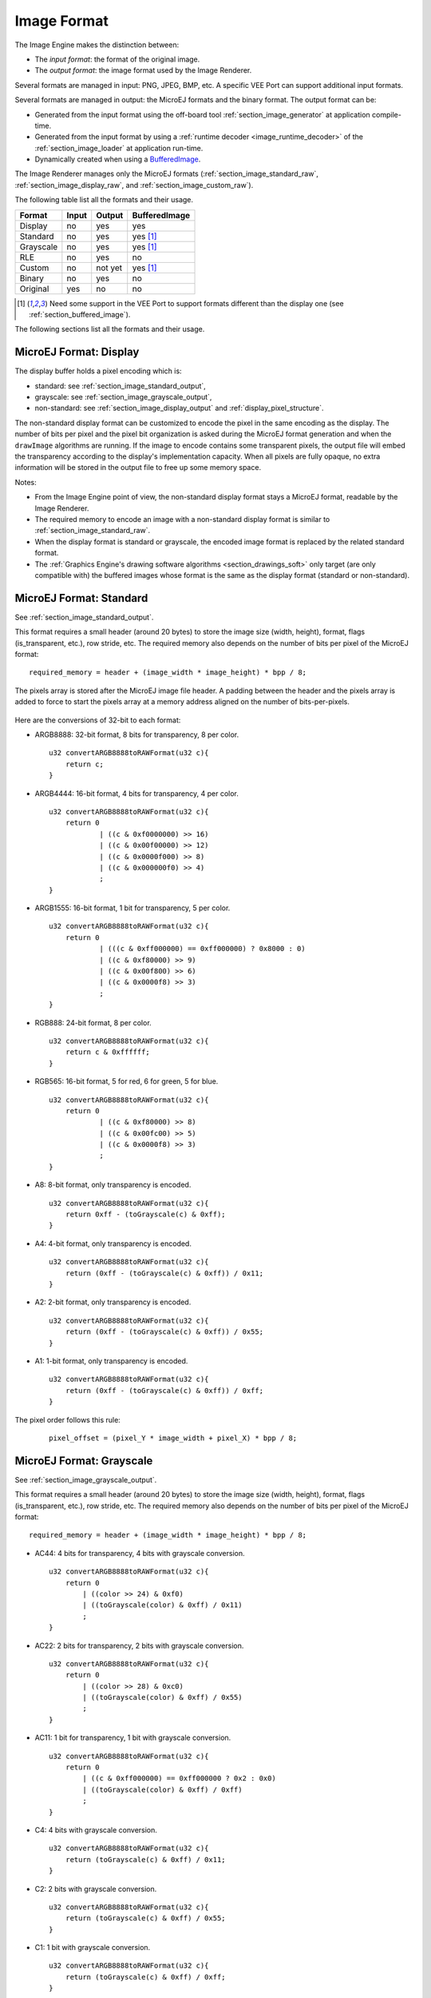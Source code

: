 .. _section_image_raw:

============
Image Format
============

The Image Engine makes the distinction between:

* The `input format`: the format of the original image.
* The `output format`: the image format used by the Image Renderer.

Several formats are managed in input: PNG, JPEG, BMP, etc.
A specific VEE Port can support additional input formats.

Several formats are managed in output: the MicroEJ formats and the binary format.
The output format can be:

* Generated from the input format using the off-board tool :ref:`section_image_generator` at application compile-time.
* Generated from the input format by using a :ref:`runtime decoder <image_runtime_decoder>` of the :ref:`section_image_loader` at application run-time.
* Dynamically created when using a `BufferedImage`_.

The Image Renderer manages only the MicroEJ formats (:ref:`section_image_standard_raw`, :ref:`section_image_display_raw`, and :ref:`section_image_custom_raw`).

The following table list all the formats and their usage.

+-----------+---------+---------+----------------------------+
| Format    | Input   | Output  | BufferedImage              |
+===========+=========+=========+============================+
| Display   | no      | yes     | yes                        |
+-----------+---------+---------+----------------------------+
| Standard  | no      | yes     | yes [#note_bufferedimage]_ |
+-----------+---------+---------+----------------------------+
| Grayscale | no      | yes     | yes [#note_bufferedimage]_ |
+-----------+---------+---------+----------------------------+
| RLE       | no      | yes     | no                         |
+-----------+---------+---------+----------------------------+
| Custom    | no      | not yet | yes [#note_bufferedimage]_ |
+-----------+---------+---------+----------------------------+
| Binary    | no      | yes     | no                         |
+-----------+---------+---------+----------------------------+
| Original  | yes     | no      | no                         |
+-----------+---------+---------+----------------------------+

.. [#note_bufferedimage] Need some support in the VEE Port to support formats different than the display one (see :ref:`section_buffered_image`).

The following sections list all the formats and their usage.

.. _section_image_display_raw:

MicroEJ Format: Display
=======================

The display buffer holds a pixel encoding which is:

* standard: see :ref:`section_image_standard_output`,
* grayscale: see :ref:`section_image_grayscale_output`,
* non-standard: see :ref:`section_image_display_output` and :ref:`display_pixel_structure`.

The non-standard display format can be customized to encode the pixel in the same encoding as the display.
The number of bits per pixel and the pixel bit organization is asked during the MicroEJ format generation and when the ``drawImage`` algorithms are running.
If the image to encode contains some transparent pixels, the output file will embed the transparency according to the display's implementation capacity.
When all pixels are fully opaque, no extra information will be stored in the output file to free up some memory space.

Notes:

* From the Image Engine point of view, the non-standard display format stays a MicroEJ format, readable by the Image Renderer.
* The required memory to encode an image with a non-standard display format is similar to :ref:`section_image_standard_raw`.
* When the display format is standard or grayscale, the encoded image format is replaced by the related standard format.
* The :ref:`Graphics Engine's drawing software algorithms <section_drawings_soft>` only target (are only compatible with) the buffered images whose format is the same as the display format (standard or non-standard).

.. _section_image_standard_raw:

MicroEJ Format: Standard
========================

See :ref:`section_image_standard_output`.

This format requires a small header (around 20 bytes) to store the image size (width, height), format, flags (is_transparent, etc.), row stride, etc.
The required memory also depends on the number of bits per pixel of the MicroEJ format:
::

      required_memory = header + (image_width * image_height) * bpp / 8;

The pixels array is stored after the MicroEJ image file header. A padding between the header and the pixels array is added to force to start the pixels array at a memory address aligned on the number of bits-per-pixels.

.. figure:: images/uiFormat01.*
   :width: 50.0%

Here are the conversions of 32-bit to each format:

-  ARGB8888: 32-bit format, 8 bits for transparency, 8 per color.
   ::

      u32 convertARGB8888toRAWFormat(u32 c){
          return c;
      }

-  ARGB4444: 16-bit format, 4 bits for transparency, 4 per color.
   ::

      u32 convertARGB8888toRAWFormat(u32 c){
          return 0
                  | ((c & 0xf0000000) >> 16)
                  | ((c & 0x00f00000) >> 12)
                  | ((c & 0x0000f000) >> 8)
                  | ((c & 0x000000f0) >> 4)
                  ;
      }

-  ARGB1555: 16-bit format, 1 bit for transparency, 5 per color.
   ::

      u32 convertARGB8888toRAWFormat(u32 c){
          return 0
                  | (((c & 0xff000000) == 0xff000000) ? 0x8000 : 0)
                  | ((c & 0xf80000) >> 9)
                  | ((c & 0x00f800) >> 6)
                  | ((c & 0x0000f8) >> 3)
                  ;
      }

-  RGB888: 24-bit format, 8 per color.
   ::

      u32 convertARGB8888toRAWFormat(u32 c){
          return c & 0xffffff;
      }

-  RGB565: 16-bit format, 5 for red, 6 for green, 5 for blue.
   ::

      u32 convertARGB8888toRAWFormat(u32 c){
          return 0
                  | ((c & 0xf80000) >> 8)
                  | ((c & 0x00fc00) >> 5)
                  | ((c & 0x0000f8) >> 3)
                  ;
      }

-  A8: 8-bit format, only transparency is encoded.
   ::

      u32 convertARGB8888toRAWFormat(u32 c){
          return 0xff - (toGrayscale(c) & 0xff);
      }

-  A4: 4-bit format, only transparency is encoded.
   ::

      u32 convertARGB8888toRAWFormat(u32 c){
          return (0xff - (toGrayscale(c) & 0xff)) / 0x11;
      }

-  A2: 2-bit format, only transparency is encoded.
   ::

      u32 convertARGB8888toRAWFormat(u32 c){
          return (0xff - (toGrayscale(c) & 0xff)) / 0x55;
      }

-  A1: 1-bit format, only transparency is encoded.
   ::

      u32 convertARGB8888toRAWFormat(u32 c){
          return (0xff - (toGrayscale(c) & 0xff)) / 0xff;
      }

The pixel order follows this rule:
   ::

         pixel_offset = (pixel_Y * image_width + pixel_X) * bpp / 8;

.. _section_image_grayscale_raw:

MicroEJ Format: Grayscale
=========================

See :ref:`section_image_grayscale_output`.

This format requires a small header (around 20 bytes) to store the image size (width, height), format, flags (is_transparent, etc.), row stride, etc.
The required memory also depends on the number of bits per pixel of the MicroEJ format:
::

      required_memory = header + (image_width * image_height) * bpp / 8;

-  AC44: 4 bits for transparency, 4 bits with grayscale conversion.
   ::

      u32 convertARGB8888toRAWFormat(u32 c){
          return 0
              | ((color >> 24) & 0xf0)
              | ((toGrayscale(color) & 0xff) / 0x11)
              ;
      }

-  AC22: 2 bits for transparency, 2 bits with grayscale conversion.
   ::

      u32 convertARGB8888toRAWFormat(u32 c){
          return 0
              | ((color >> 28) & 0xc0)
              | ((toGrayscale(color) & 0xff) / 0x55)
              ;
      }

-  AC11: 1 bit for transparency, 1 bit with grayscale conversion.
   ::

      u32 convertARGB8888toRAWFormat(u32 c){
          return 0
              | ((c & 0xff000000) == 0xff000000 ? 0x2 : 0x0)
              | ((toGrayscale(color) & 0xff) / 0xff)
              ;
      }

-  C4: 4 bits with grayscale conversion.
   ::

      u32 convertARGB8888toRAWFormat(u32 c){
          return (toGrayscale(c) & 0xff) / 0x11;
      }

-  C2: 2 bits with grayscale conversion.
   ::

      u32 convertARGB8888toRAWFormat(u32 c){
          return (toGrayscale(c) & 0xff) / 0x55;
      }

-  C1: 1 bit with grayscale conversion.
   ::

      u32 convertARGB8888toRAWFormat(u32 c){
          return (toGrayscale(c) & 0xff) / 0xff;
      }

The pixel order follows this rule:
   ::

         pixel_offset = (pixel_Y * image_width + pixel_X) * bpp / 8;

MicroEJ Format: RLE Compressed
==============================

See :ref:`section_image_rle_output`.

.. _section_image_custom_raw:

MicroEJ Format: Custom
======================

A custom format embeds a buffer whose data are VEE Port specific. 
This data may be:

* a pixel buffer whose encoding is different than the formats proposed before,
* a buffer that is not a pixel buffer.

This format is identified by a specific format value between 0 and 7: see `custom formats`_.

Images with a custom format can be used as any other image.
For that, it requires some support at different levels depending on their usage:

* To convert an image to this format at compile-time and embed it, an extension of the image generator is necessary; see:ref:`section_imagegenerator_custom_format`.
* To create a new one at runtime, some native extension is necessary; see:ref:`section_buffered_image`.
* To use it as a source (to draw the image in another buffer), some native extension is necessary; see:ref:`section_buffered_image_drawer_custom`.
* To use it as a destination (to draw into the image), some native extension is necessary; see:ref:`section_buffered_image`.

.. _section_image_binary_raw:

Binary Format
=============

This format is not compatible with the Image Renderer and MicroUI.
It can be used by MicroUI addon libraries which provide their image management procedures.

Advantages:

* Encoding is known by VEE Port.
* Compression is inherent to the format itself.

Disadvantages:

* This format cannot target a MicroUI Image (unsupported format).

.. _section_image_asis:

Original Input Format
=====================

See :ref:`section_image_unspecified_output`.

An image can be embedded without any conversion/compression.
This allows embedding the resource as it is to keep the source image characteristics (compression, bpp, etc.).
This option produces the same result as specifying an image as a resource in the MicroEJ launcher.

The following table lists the original formats that can be decoded at run-time and/or compile-time:

* Image Generator: the off-board tool that converts an image into an output format. All AWT `ImageIO`_ default formats are supported and always enabled.
* Front Panel: the decoders embedded by the simulator part. All AWT `ImageIO`_ default formats are supported but disabled by default.
* Runtime Decoders: the decoders embedded by the embedded part. 

.. table:: Original Image Formats

   +-----------------------------------------+-------------------+-----------------------------+----------------------------+
   | Type                                    | Image Generator   | Front Panel                 | Runtime Decoders           |
   +=========================================+===================+=============================+============================+
   | Graphics Interchange Format (GIF)       | yes               | yes [#note_disabledformat]_ | no [#note_runtimedecoder]_ |
   +-----------------------------------------+-------------------+-----------------------------+----------------------------+
   | Joint Photographic Experts Group (JPEG) | yes               | yes [#note_disabledformat]_ | no [#note_runtimedecoder]_ |
   +-----------------------------------------+-------------------+-----------------------------+----------------------------+
   | Portable Network Graphics (PNG)         | yes               | yes [#note_png]_            | yes [#note_png]_           |
   +-----------------------------------------+-------------------+-----------------------------+----------------------------+
   | Windows bitmap (BMP)                    | yes               | yes [#note_bmp]_            | yes/no [#note_bmp]_        |
   +-----------------------------------------+-------------------+-----------------------------+----------------------------+
   | Web Picture (WebP)                      | yes [#note_webp]_ | yes [#note_webp]_           | yes [#note_webpruntime]_   |
   +-----------------------------------------+-------------------+-----------------------------+----------------------------+

.. [#note_disabledformat] The formats are disabled by default; see:ref:`fp_ui_decoder`.
.. [#note_png] The PNG format is supported when the module ``PNG`` is selected in the VEE Port configuration file (see :ref:`image_runtime_decoder`).
.. [#note_bmp] The Monochrome BMP is supported when the module ``BMPM`` is selected in the VEE Port configuration file (see :ref:`image_runtime_decoder`); the `colored` BMP format is only supported by the Front Panel (disabled by default, see :ref:`fp_ui_decoder`).
.. [#note_webp] Install the tool ``com.microej.tool#imageio-webp-1.0.1`` from the :ref:`developer_repository` in the VEE Port to support the WEBP format (see :ref:`section_image_generator_imageio` and :ref:`fp_ui_decoder`).
.. [#note_webpruntime] Install the C component ``com.microej.clibrary.thirdparty#libwebp-1.0.1`` in the BSP to support the WEBP format at runtime.
.. [#note_runtimedecoder] The UI-pack does not provide some runtime decoders for these formats, but a BSP can add its decoders (see :ref:`image_runtime_decoder`).

.. _section_image_gpu_raw:

GPU Format Support
==================

The MicroEJ formats :ref:`display <section_image_display_raw>`, :ref:`standard <section_image_standard_raw>` and :ref:`grayscale <section_image_grayscale_raw>` may be customized to be compatible with the hardware (usually GPU). 
It can be extended by one or several restrictions on the pixels array: 

* Its start address has to be aligned on a higher value than the number of bits-per-pixels. 
* A padding has to be added after each line (row stride).
* The MicroEJ format can hold a VEE Port-dependent header between the MicroEJ format header (start of file) and the pixel array.
  The MicroEJ format is designed to let the VEE Port encode and decode this additional header.
  This header is unnecessary and never used for Image Engine software algorithms.

.. note:: From the Image Engine point of view, the format stays a MicroEJ format, readable by the Image Engine Renderer.

Advantages:

* The GPU recognizes encoding.
* Drawing an image is often very fast.
* Supports opacity encoding.

Disadvantages:

* No compression: the image size in bytes is proportional to the number of pixels.
  The required memory is similar to :ref:`section_image_standard_raw` when no custom header exists. 

When the MicroEJ format holds another header (called ``custom_header``), the required memory is:
::

      required_memory = header + custom_header + (image_width * image_height) * bpp / 8;

The row stride allows adding some padding at the end of each line to start the next line at an address with a specific memory alignment; it is often required by hardware accelerators (GPU).
The row stride is, by default, a value in relation to the image width: ``row_stride_in_bytes = image_width * bpp / 8``.
Thanks to the Abstraction Layer API ``LLUI_DISPLAY_IMPL_getNewImageStrideInBytes``, it can be customized at image buffer creation.
The required memory becomes:
::

      required_memory = header + custom_header + row_stride * image_height;

.. figure:: images/uiFormat02.*
   :width: 50.0%

.. _BufferedImage: https://repository.microej.com/javadoc/microej_5.x/apis/ej/microui/display/BufferedImage.html#
.. _ImageIO: https://docs.oracle.com/javase/7/docs/api/javax/imageio/ImageIO.html

.. XXX TODO XXX to replace by https://repository.microej.com/javadoc/microej_5.x/apis/ej/microui/display/Format.html#CUSTOM_0
.. _custom formats: https://repository.microej.com/javadoc/microej_5.x/apis/ej/microui/display/BufferedImage.html

..
   | Copyright 2008-2023, MicroEJ Corp. Content in this space is free 
   for read and redistribute. Except if otherwise stated, modification 
   is subject to MicroEJ Corp prior approval.
   | MicroEJ is a trademark of MicroEJ Corp. All other trademarks and 
   copyrights are the property of their respective owners.